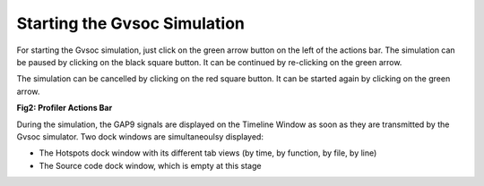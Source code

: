 .. _starting:

Starting the Gvsoc Simulation
=============================

For starting the Gvsoc simulation, just click on the green arrow button on the left of the actions bar. The simulation can be paused by clicking on the black square button. It can be continued by re-clicking on the green arrow. 

The simulation can be cancelled by clicking on the red square button. It can be started again by clicking on the green arrow. 

.. image:: ./images/image_2.png


**Fig2: Profiler Actions Bar**

During the simulation, the GAP9 signals are displayed on the Timeline Window as soon as they are transmitted by the Gvsoc simulator.
Two dock windows are simultaneoulsy displayed: 

- The Hotspots dock window with its different tab views (by time, by function, by file, by line) 
- The Source code dock window, which is empty at this stage


